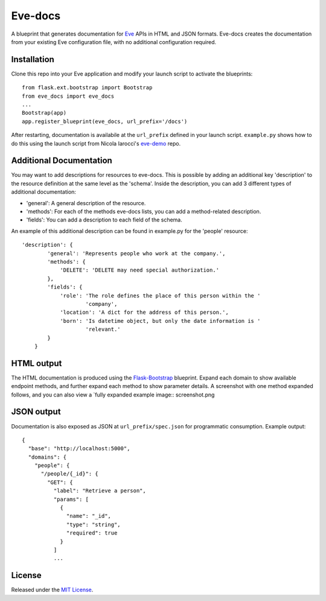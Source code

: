 Eve-docs
========

A blueprint that generates documentation for
`Eve <https://github.com/nicolaiarocci/eve>`__ APIs in HTML and JSON
formats. Eve-docs creates the documentation from your existing Eve
configuration file, with no additional configuration required.

Installation
~~~~~~~~~~~~

Clone this repo into your Eve application and modify your launch script
to activate the blueprints:

::

    from flask.ext.bootstrap import Bootstrap
    from eve_docs import eve_docs
    ...
    Bootstrap(app)
    app.register_blueprint(eve_docs, url_prefix='/docs')

After restarting, documentation is availabile at the ``url_prefix``
defined in your launch script. ``example.py`` shows how to do this using
the launch script from Nicola Iarocci's
`eve-demo <https://github.com/nicolaiarocci/eve-demo>`__ repo.


Additional Documentation
~~~~~~~~~~~~~~~~~~~~~~~~

You may want to add descriptions for resources to eve-docs.
This is possible by adding an additional key 'description' to the resource 
definition at the same level as the 'schema'.  
Inside the description, you can add 3 different types of additional 
documentation: 

- 'general': A general description of the resource.

- 'methods': For each of the methods eve-docs lists, you can add a method-related description.

- 'fields': You can add a description to each field of the schema.

An example of this additional description can be found in example.py for 
the 'people' resource:

::  

    'description': {
            'general': 'Represents people who work at the company.',
            'methods': {
                'DELETE': 'DELETE may need special authorization.'
            },
            'fields': {
                'role': 'The role defines the place of this person within the '
                        'company',
                'location': 'A dict for the address of this person.',
                'born': 'Is datetime object, but only the date information is '
                        'relevant.'
            }
        }


HTML output
~~~~~~~~~~~

The HTML documentation is produced using the
`Flask-Bootstrap <https://github.com/mbr/flask-bootstrap>`__ blueprint.
Expand each domain to show available endpoint methods, and further
expand each method to show parameter details. A screenshot with one
method expanded follows, and you can also view a `fully expanded example 
|Sample output| image:: screenshot.png  

JSON output
~~~~~~~~~~~

Documentation is also exposed as JSON at ``url_prefix/spec.json`` for
programmatic consumption. Example output:

::

    {
      "base": "http://localhost:5000",
      "domains": {
        "people": {
          "/people/{_id}": {
            "GET": {
              "label": "Retrieve a person",
              "params": [
                {
                  "name": "_id",
                  "type": "string",
                  "required": true
                }
              ]
              ...

License
~~~~~~~

Released under the `MIT
License <http://www.opensource.org/licenses/MIT>`__.

.. |Sample output| image:: http://charonex.com/img/evedocs-example.png
